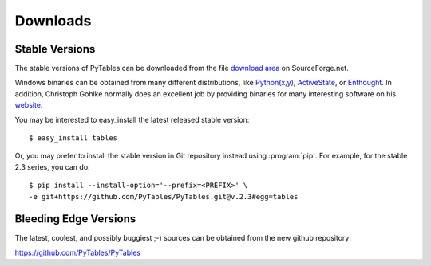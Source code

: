 =========
Downloads
=========

Stable Versions
---------------

The stable versions of PyTables can be downloaded from the file `download
area`_ on SourceForge.net.

Windows binaries can be obtained from many different distributions, like
`Python(x,y)`_, ActiveState_, or Enthought_.
In addition, Christoph Gohlke normally does an excellent job by providing
binaries for many interesting software on his
`website <http://www.lfd.uci.edu/~gohlke/pythonlibs/>`_.

You may be interested to easy_install the latest released stable version::

    $ easy_install tables

Or, you may prefer to install the stable version in Git repository instead
using :program:`pip`. For example, for the stable 2.3 series, you can do::

    $ pip install --install-option='--prefix=<PREFIX>' \
    -e git+https://github.com/PyTables/PyTables.git@v.2.3#egg=tables

.. _`download area`: http://sourceforge.net/projects/pytables/files/pytables
.. _`Python(x,y)`: http://code.google.com/p/pythonxy
.. _ActiveState: http://www.activestate.com/activepython
.. _Enthought: http://www.enthought.com/products/epd.php


Bleeding Edge Versions
----------------------

The latest, coolest, and possibly buggiest ;-) sources can be obtained from
the new github repository:

https://github.com/PyTables/PyTables

